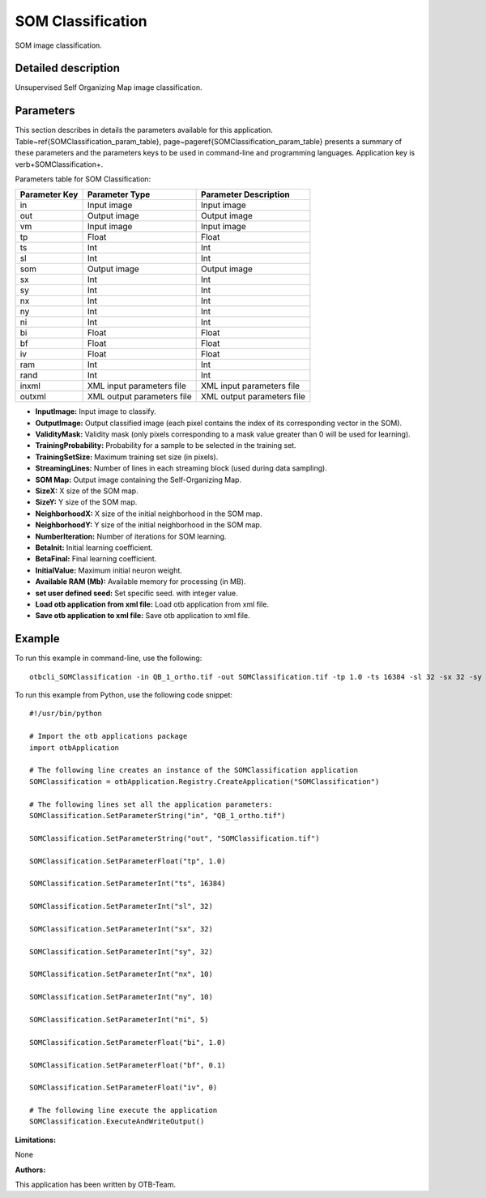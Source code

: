SOM Classification
^^^^^^^^^^^^^^^^^^

SOM image classification.

Detailed description
--------------------

Unsupervised Self Organizing Map image classification.

Parameters
----------

This section describes in details the parameters available for this application. Table~\ref{SOMClassification_param_table}, page~\pageref{SOMClassification_param_table} presents a summary of these parameters and the parameters keys to be used in command-line and programming languages. Application key is \verb+SOMClassification+.

Parameters table for SOM Classification:

+-------------+--------------------------+----------------------------------+
|Parameter Key|Parameter Type            |Parameter Description             |
+=============+==========================+==================================+
|in           |Input image               |Input image                       |
+-------------+--------------------------+----------------------------------+
|out          |Output image              |Output image                      |
+-------------+--------------------------+----------------------------------+
|vm           |Input image               |Input image                       |
+-------------+--------------------------+----------------------------------+
|tp           |Float                     |Float                             |
+-------------+--------------------------+----------------------------------+
|ts           |Int                       |Int                               |
+-------------+--------------------------+----------------------------------+
|sl           |Int                       |Int                               |
+-------------+--------------------------+----------------------------------+
|som          |Output image              |Output image                      |
+-------------+--------------------------+----------------------------------+
|sx           |Int                       |Int                               |
+-------------+--------------------------+----------------------------------+
|sy           |Int                       |Int                               |
+-------------+--------------------------+----------------------------------+
|nx           |Int                       |Int                               |
+-------------+--------------------------+----------------------------------+
|ny           |Int                       |Int                               |
+-------------+--------------------------+----------------------------------+
|ni           |Int                       |Int                               |
+-------------+--------------------------+----------------------------------+
|bi           |Float                     |Float                             |
+-------------+--------------------------+----------------------------------+
|bf           |Float                     |Float                             |
+-------------+--------------------------+----------------------------------+
|iv           |Float                     |Float                             |
+-------------+--------------------------+----------------------------------+
|ram          |Int                       |Int                               |
+-------------+--------------------------+----------------------------------+
|rand         |Int                       |Int                               |
+-------------+--------------------------+----------------------------------+
|inxml        |XML input parameters file |XML input parameters file         |
+-------------+--------------------------+----------------------------------+
|outxml       |XML output parameters file|XML output parameters file        |
+-------------+--------------------------+----------------------------------+

- **InputImage:** Input image to classify.

- **OutputImage:** Output classified image (each pixel contains the index of its corresponding vector in the SOM).

- **ValidityMask:** Validity mask (only pixels corresponding to a mask value greater than 0 will be used for learning).

- **TrainingProbability:** Probability for a sample to be selected in the training set.

- **TrainingSetSize:** Maximum training set size (in pixels).

- **StreamingLines:** Number of lines in each streaming block (used during data sampling).

- **SOM Map:** Output image containing the Self-Organizing Map.

- **SizeX:** X size of the SOM map.

- **SizeY:** Y size of the SOM map.

- **NeighborhoodX:** X size of the initial neighborhood in the SOM map.

- **NeighborhoodY:** Y size of the initial neighborhood in the SOM map.

- **NumberIteration:** Number of iterations for SOM learning.

- **BetaInit:** Initial learning coefficient.

- **BetaFinal:** Final learning coefficient.

- **InitialValue:** Maximum initial neuron weight.

- **Available RAM (Mb):** Available memory for processing (in MB).

- **set user defined seed:** Set specific seed. with integer value.

- **Load otb application from xml file:** Load otb application from xml file.

- **Save otb application to xml file:** Save otb application to xml file.



Example
-------

To run this example in command-line, use the following: 
::

	otbcli_SOMClassification -in QB_1_ortho.tif -out SOMClassification.tif -tp 1.0 -ts 16384 -sl 32 -sx 32 -sy 32 -nx 10 -ny 10 -ni 5 -bi 1.0 -bf 0.1 -iv 0

To run this example from Python, use the following code snippet: 

::

	#!/usr/bin/python

	# Import the otb applications package
	import otbApplication

	# The following line creates an instance of the SOMClassification application 
	SOMClassification = otbApplication.Registry.CreateApplication("SOMClassification")

	# The following lines set all the application parameters:
	SOMClassification.SetParameterString("in", "QB_1_ortho.tif")

	SOMClassification.SetParameterString("out", "SOMClassification.tif")

	SOMClassification.SetParameterFloat("tp", 1.0)

	SOMClassification.SetParameterInt("ts", 16384)

	SOMClassification.SetParameterInt("sl", 32)

	SOMClassification.SetParameterInt("sx", 32)

	SOMClassification.SetParameterInt("sy", 32)

	SOMClassification.SetParameterInt("nx", 10)

	SOMClassification.SetParameterInt("ny", 10)

	SOMClassification.SetParameterInt("ni", 5)

	SOMClassification.SetParameterFloat("bi", 1.0)

	SOMClassification.SetParameterFloat("bf", 0.1)

	SOMClassification.SetParameterFloat("iv", 0)

	# The following line execute the application
	SOMClassification.ExecuteAndWriteOutput()

:Limitations:

None

:Authors:

This application has been written by OTB-Team.

